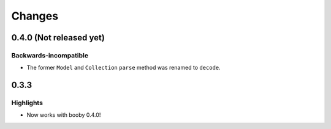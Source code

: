 Changes
=======

0.4.0 (Not released yet)
------------------------

Backwards-incompatible
^^^^^^^^^^^^^^^^^^^^^^

* The former ``Model`` and ``Collection`` ``parse`` method was renamed to ``decode``.

0.3.3
-----

Highlights
^^^^^^^^^^

* Now works with booby 0.4.0!

